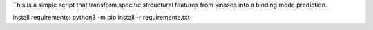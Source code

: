 This is a simple script that transform specific strcuctural features from kinases into a binding mode prediction.

install requirements:  python3 -m pip install -r requirements.txt

